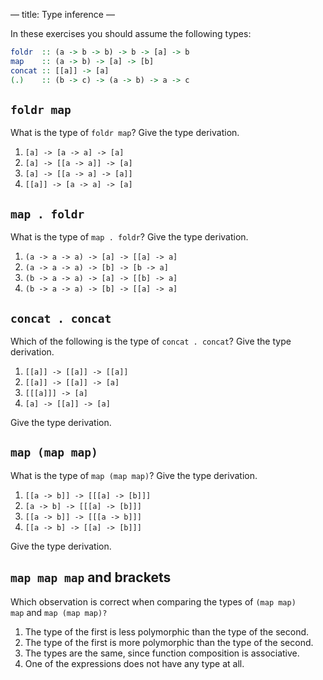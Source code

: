 ---
title: Type inference
---

In these exercises you should assume the following types:

#+BEGIN_SRC haskell
foldr  :: (a -> b -> b) -> b -> [a] -> b
map    :: (a -> b) -> [a] -> [b]
concat :: [[a]] -> [a]
(.)    :: (b -> c) -> (a -> b) -> a -> c
#+END_SRC

** ~foldr map~

What is the type of ~foldr map~? Give the type derivation.

    1. ~[a] -> [a -> a] -> [a]~
    2. ~[a] -> [[a -> a]] -> [a]~
    3. ~[a] -> [[a -> a] -> [a]]~
    4. ~[[a]] -> [a -> a] -> [a]~

** ~map . foldr~

What is the type of ~map . foldr~? Give the type derivation.

    1. ~(a -> a -> a) -> [a] -> [[a] -> a]~
    2. ~(a -> a -> a) -> [b] -> [b -> a]~
    3. ~(b -> a -> a) -> [a] -> [[b] -> a]~
    4. ~(b -> a -> a) -> [b] -> [[a] -> a]~

** ~concat . concat~

Which of the following is the type of ~concat . concat~? Give the type derivation.


    1. ~[[a]] -> [[a]] -> [[a]]~
    2. ~[[a]] -> [[a]] -> [a]~
    3. ~[[[a]]] -> [a]~
    4. ~[a] -> [[a]] -> [a]~

Give the type derivation.

** ~map (map map)~

What is the type of ~map (map map)~? Give the type derivation.


    1. ~[[a -> b]] -> [[[a] -> [b]]]~
    2. ~[a -> b] -> [[[a] -> [b]]]~
    3. ~[[a -> b]] -> [[[a -> b]]]~
    4. ~[[a -> b] -> [[a] -> [b]]]~

Give the type derivation.

** ~map map map~ and brackets

Which observation is correct when comparing the types of ~(map map)
map~ and ~map (map map)?~

1. The type of the first is less polymorphic than the type of the second.
2. The type of the first is more polymorphic than the type of the second.
3. The types are the same, since function composition is associative.
4. One of the expressions does not have any type at all.
